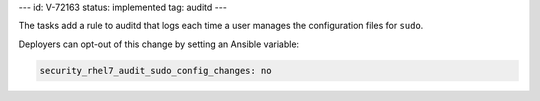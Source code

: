 ---
id: V-72163
status: implemented
tag: auditd
---

The tasks add a rule to auditd that logs each time a user manages the
configuration files for ``sudo``.

Deployers can opt-out of this change by setting an Ansible variable:

.. code-block:: yaml

    security_rhel7_audit_sudo_config_changes: no
